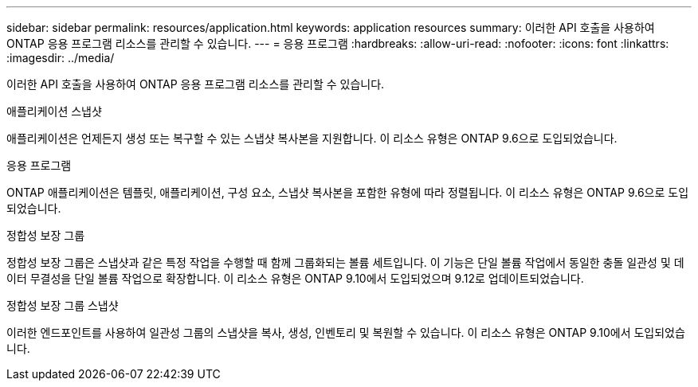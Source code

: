 ---
sidebar: sidebar 
permalink: resources/application.html 
keywords: application resources 
summary: 이러한 API 호출을 사용하여 ONTAP 응용 프로그램 리소스를 관리할 수 있습니다. 
---
= 응용 프로그램
:hardbreaks:
:allow-uri-read: 
:nofooter: 
:icons: font
:linkattrs: 
:imagesdir: ../media/


[role="lead"]
이러한 API 호출을 사용하여 ONTAP 응용 프로그램 리소스를 관리할 수 있습니다.

.애플리케이션 스냅샷
애플리케이션은 언제든지 생성 또는 복구할 수 있는 스냅샷 복사본을 지원합니다. 이 리소스 유형은 ONTAP 9.6으로 도입되었습니다.

.응용 프로그램
ONTAP 애플리케이션은 템플릿, 애플리케이션, 구성 요소, 스냅샷 복사본을 포함한 유형에 따라 정렬됩니다. 이 리소스 유형은 ONTAP 9.6으로 도입되었습니다.

.정합성 보장 그룹
정합성 보장 그룹은 스냅샷과 같은 특정 작업을 수행할 때 함께 그룹화되는 볼륨 세트입니다. 이 기능은 단일 볼륨 작업에서 동일한 충돌 일관성 및 데이터 무결성을 단일 볼륨 작업으로 확장합니다. 이 리소스 유형은 ONTAP 9.10에서 도입되었으며 9.12로 업데이트되었습니다.

.정합성 보장 그룹 스냅샷
이러한 엔드포인트를 사용하여 일관성 그룹의 스냅샷을 복사, 생성, 인벤토리 및 복원할 수 있습니다. 이 리소스 유형은 ONTAP 9.10에서 도입되었습니다.
